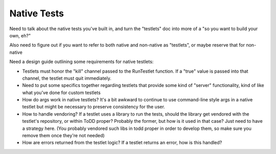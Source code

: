 Native Tests
================================

Need to talk about the native tests you've built in, and turn the "testlets" doc into more of a "so you want to build your own, eh?"

Also need to figure out if you want to refer to both native and non-native as "testlets", or maybe reserve that for non-native



Need a design guide outlining some requirements for native testlets:

* Testlets must honor the "kill" channel passed to the RunTestlet function. If a "true" value is passed into that channel, the testlet must quit immediately.

* Need to put some specifics together regarding testlets that provide some kind of "server" functionality, kind of like what you've done for custom testlets

* How do args work in native testlets? It's a bit awkward to continue to use command-line style args in a native testlet but might be necessary to preserve consistency for the user.

* How to handle vendoring? If a testlet uses a library to run the tests, should the library get vendored with the testlet's repository, or within ToDD proper? Probably the former, but how is it used in that case? Just need to have a strategy here. (You probably vendored such libs in todd proper in order to develop them, so make sure you remove them once they're not needed)

* How are errors returned from the testlet logic? If a testlet returns an error, how is this handled?